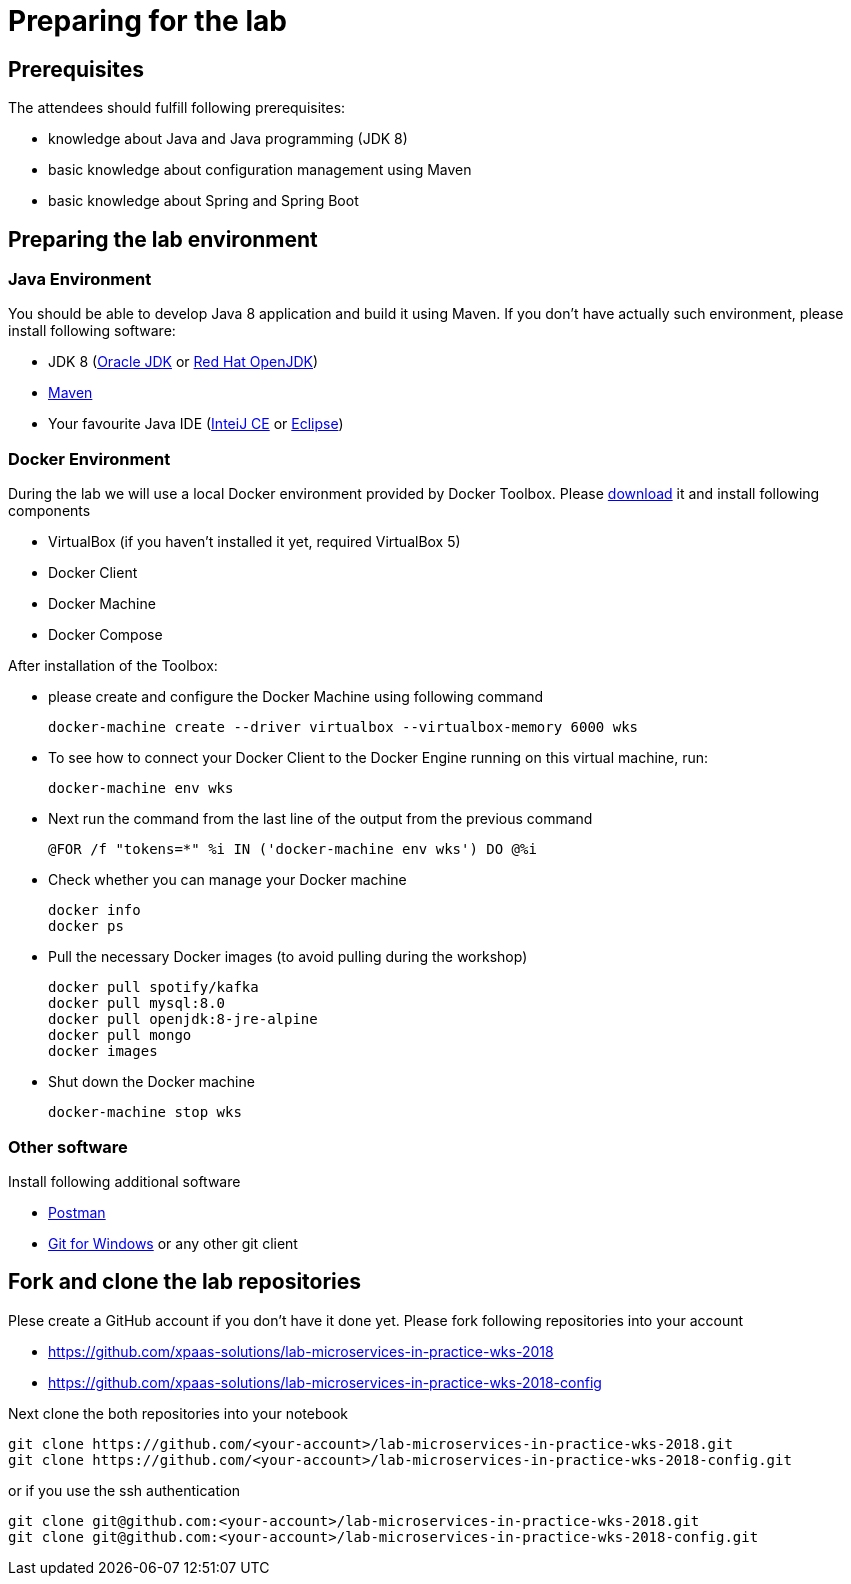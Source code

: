 = Preparing for the lab

== Prerequisites

The attendees should fulfill following prerequisites:

* knowledge about Java and Java programming (JDK 8)
* basic knowledge about configuration management using Maven
* basic knowledge about Spring and Spring Boot

== Preparing the lab environment

=== Java Environment

You should be able to develop Java 8 application and build it using Maven. If you don't have actually such environment, please install following software:

* JDK 8 (http://www.oracle.com/technetwork/java/javase/downloads/jdk8-downloads-2133151.html[Oracle JDK] or https://developers.redhat.com/products/openjdk/download/[Red Hat OpenJDK])
* https://maven.apache.org/download.cgi[Maven]
* Your favourite Java IDE (https://www.jetbrains.com/idea/download/#section=windows[InteiJ CE] or https://www.eclipse.org/downloads/[Eclipse])

=== Docker Environment

During the lab we will use a local Docker environment provided by Docker Toolbox. Please https://docs.docker.com/v17.12/toolbox/toolbox_install_windows/[download] it and install following components

* VirtualBox (if you haven't installed it yet, required VirtualBox 5)
* Docker Client
* Docker Machine
* Docker Compose

After installation of the Toolbox:

* please create and configure the Docker Machine using following command
+
[source, bash]
----
docker-machine create --driver virtualbox --virtualbox-memory 6000 wks
----
* To see how to connect your Docker Client to the Docker Engine running on this virtual machine, run:
+
[source, bash]
----
docker-machine env wks
----
* Next run the command from the last line of the output from the previous command
+
[source, bash]
----
@FOR /f "tokens=*" %i IN ('docker-machine env wks') DO @%i
----
* Check whether you can manage your Docker machine
+
[source, bash]
----
docker info
docker ps
----
* Pull the necessary Docker images (to avoid pulling during the workshop)
+
[source, bash]
----
docker pull spotify/kafka
docker pull mysql:8.0
docker pull openjdk:8-jre-alpine
docker pull mongo
docker images
----
* Shut down the Docker machine
+
[source, bash]
----
docker-machine stop wks
----


=== Other software

Install following additional software

* https://www.getpostman.com/apps[Postman]
* https://git-scm.com/download/win[Git for Windows] or any other git client

== Fork and clone the lab repositories

Plese create a GitHub account if you don't have it done yet. Please fork following repositories into your account

* https://github.com/xpaas-solutions/lab-microservices-in-practice-wks-2018
* https://github.com/xpaas-solutions/lab-microservices-in-practice-wks-2018-config

Next clone the both repositories into your notebook

[source, bash]
----
git clone https://github.com/<your-account>/lab-microservices-in-practice-wks-2018.git
git clone https://github.com/<your-account>/lab-microservices-in-practice-wks-2018-config.git
----

or if you use the ssh authentication

[source, bash]
----
git clone git@github.com:<your-account>/lab-microservices-in-practice-wks-2018.git
git clone git@github.com:<your-account>/lab-microservices-in-practice-wks-2018-config.git
----




